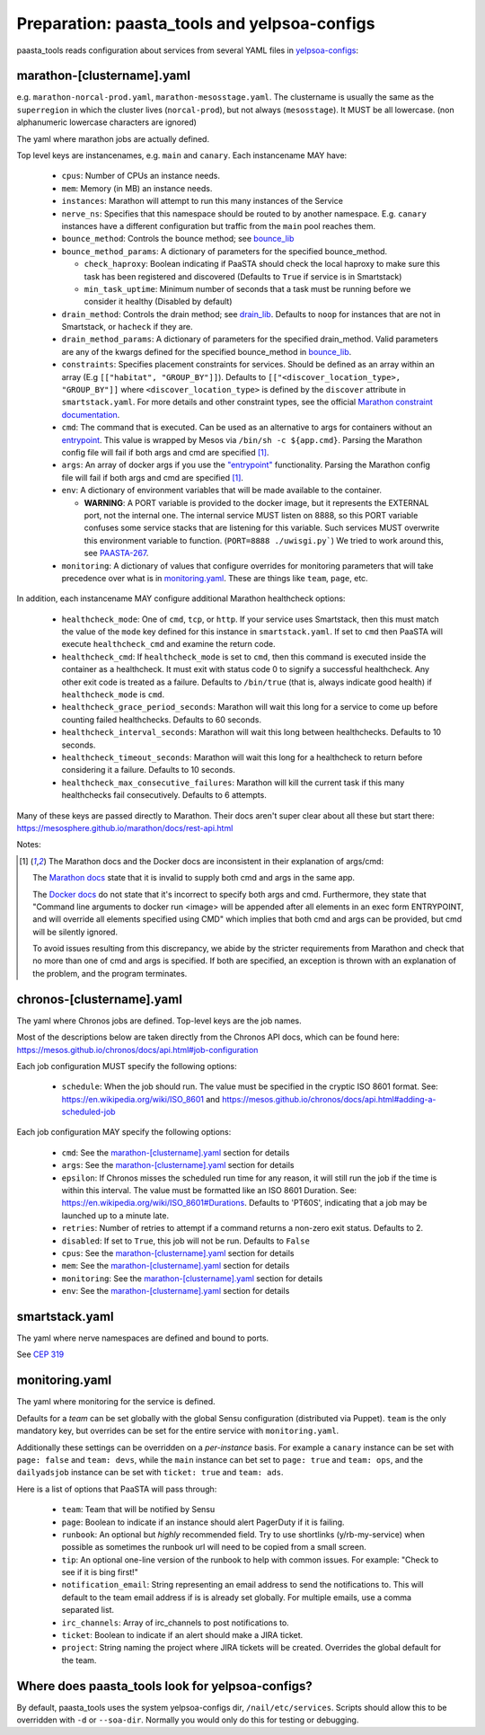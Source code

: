 Preparation: paasta_tools and yelpsoa-configs
=========================================================

paasta_tools reads configuration about services from several YAML
files in `yelpsoa-configs <http://y/cep319>`_:

marathon-[clustername].yaml
---------------------------

e.g. ``marathon-norcal-prod.yaml``, ``marathon-mesosstage.yaml``. The
clustername is usually the same as the ``superregion`` in which the cluster
lives (``norcal-prod``), but not always (``mesosstage``). It MUST be all
lowercase. (non alphanumeric lowercase characters are ignored)

The yaml where marathon jobs are actually defined.

Top level keys are instancenames, e.g. ``main`` and ``canary``. Each instancename MAY have:

  * ``cpus``: Number of CPUs an instance needs.

  * ``mem``: Memory (in MB) an instance needs.

  * ``instances``: Marathon will attempt to run this many instances of the Service

  * ``nerve_ns``: Specifies that this namespace should be routed to by another namespace. E.g. ``canary`` instances have a different configuration but traffic from the ``main`` pool reaches them.

  * ``bounce_method``: Controls the bounce method; see `bounce_lib <bounce_lib.html>`_

  * ``bounce_method_params``: A dictionary of parameters for the specified bounce_method.

    * ``check_haproxy``: Boolean indicating if PaaSTA should check the local haproxy to make sure this task has been registered and discovered (Defaults to ``True`` if service is in Smartstack)

    * ``min_task_uptime``: Minimum number of seconds that a task must be running before we consider it healthy (Disabled by default)

  * ``drain_method``: Controls the drain method; see `drain_lib <drain_lib.html>`_. Defaults to ``noop`` for instances that are not in Smartstack, or ``hacheck`` if they are.

  * ``drain_method_params``: A dictionary of parameters for the specified drain_method. Valid parameters are any of the kwargs defined for the specified bounce_method in `bounce_lib <bounce_lib.html>`_.

  * ``constraints``: Specifies placement constraints for services. Should be defined as an array within an array (E.g ``[["habitat", "GROUP_BY"]]``). Defaults to ``[["<discover_location_type>, "GROUP_BY"]]`` where ``<discover_location_type>`` is defined by the ``discover`` attribute in ``smartstack.yaml``. For more details and other constraint types, see the official `Marathon constraint documentation <https://mesosphere.github.io/marathon/docs/constraints.html>`_.

  * ``cmd``: The command that is executed. Can be used as an alternative to args for containers without an `entrypoint <https://docs.docker.com/reference/builder/#entrypoint>`_. This value is wrapped by Mesos via ``/bin/sh -c ${app.cmd}``. Parsing the Marathon config file will fail if both args and cmd are specified [#note]_.

  * ``args``: An array of docker args if you use the `"entrypoint" <https://docs.docker.com/reference/builder/#entrypoint>`_ functionality. Parsing the Marathon config file will fail if both args and cmd are specified [#note]_.

  * ``env``: A dictionary of environment variables that will be made available to the container.

    * **WARNING**: A PORT variable is provided to the docker image, but it represents the EXTERNAL port, not the internal one. The internal service MUST listen on 8888, so this PORT variable confuses some service stacks that are listening for this variable. Such services MUST overwrite this environment variable to function. (``PORT=8888 ./uwisgi.py```) We tried to work around this, see `PAASTA-267 <https://jira.yelpcorp.com/browse/PAASTA-267>`_.

  *  ``monitoring``: A dictionary of values that configure overrides for monitoring parameters that will take precedence over what is in `monitoring.yaml`_. These are things like ``team``, ``page``, etc.

In addition, each instancename MAY configure additional Marathon healthcheck options:

  *  ``healthcheck_mode``: One of ``cmd``, ``tcp``, or ``http``. If your service uses Smartstack, then this must match the value of the ``mode`` key defined for this instance in ``smartstack.yaml``. If set to ``cmd`` then PaaSTA will execute ``healthcheck_cmd`` and examine the return code.

  *  ``healthcheck_cmd``: If ``healthcheck_mode`` is set to ``cmd``, then this command is executed inside the container as a healthcheck. It must exit with status code 0 to signify a successful healthcheck. Any other exit code is treated as a failure. Defaults to ``/bin/true`` (that is, always indicate good health) if ``healthcheck_mode`` is ``cmd``.

  *  ``healthcheck_grace_period_seconds``: Marathon will wait this long for a service to come up before counting failed healthchecks. Defaults to 60 seconds.

  *  ``healthcheck_interval_seconds``: Marathon will wait this long between healthchecks. Defaults to 10 seconds.

  *  ``healthcheck_timeout_seconds``: Marathon will wait this long for a healthcheck to return before considering it a failure. Defaults to 10 seconds.

  *  ``healthcheck_max_consecutive_failures``: Marathon will kill the current task if this many healthchecks fail consecutively. Defaults to 6 attempts.


Many of these keys are passed directly to Marathon. Their docs aren't super clear about all these but start there: https://mesosphere.github.io/marathon/docs/rest-api.html

Notes:

.. [#note] The Marathon docs and the Docker docs are inconsistent in their explanation of args/cmd:

    The `Marathon docs <https://mesosphere.github.io/marathon/docs/rest-api.html#post-/v2/apps>`_ state that it is invalid to supply both cmd and args in the same app.

    The `Docker docs <https://docs.docker.com/reference/builder/#entrypoint>`_ do not state that it's incorrect to specify both args and cmd. Furthermore, they state that "Command line arguments to docker run <image> will be appended after all elements in an exec form ENTRYPOINT, and will override all elements specified using CMD" which implies that both cmd and args can be provided, but cmd will be silently ignored.

    To avoid issues resulting from this discrepancy, we abide by the stricter requirements from Marathon and check that no more than one of cmd and args is specified. If both are specified, an exception is thrown with an explanation of the problem, and the program terminates.

chronos-[clustername].yaml
--------------------------

The yaml where Chronos jobs are defined. Top-level keys are the job names.

Most of the descriptions below are taken directly from the Chronos API docs, which can be found here: https://mesos.github.io/chronos/docs/api.html#job-configuration

Each job configuration MUST specify the following options:

  * ``schedule``: When the job should run. The value must be specified in the cryptic ISO 8601 format. See: https://en.wikipedia.org/wiki/ISO_8601 and https://mesos.github.io/chronos/docs/api.html#adding-a-scheduled-job

Each job configuration MAY specify the following options:

  * ``cmd``: See the `marathon-[clustername].yaml`_ section for details
    
  * ``args``: See the `marathon-[clustername].yaml`_ section for details

  * ``epsilon``: If Chronos misses the scheduled run time for any reason, it will still run the job if the time is within this interval. The value must be formatted like an ISO 8601 Duration. See: https://en.wikipedia.org/wiki/ISO_8601#Durations. Defaults to 'PT60S', indicating that a job may be launched up to a minute late.

  * ``retries``: Number of retries to attempt if a command returns a non-zero exit status. Defaults to 2.

  * ``disabled``: If set to ``True``, this job will not be run. Defaults to ``False``

  * ``cpus``: See the `marathon-[clustername].yaml`_ section for details

  * ``mem``: See the `marathon-[clustername].yaml`_ section for details

  *  ``monitoring``: See the `marathon-[clustername].yaml`_ section for details

  *  ``env``: See the `marathon-[clustername].yaml`_ section for details

smartstack.yaml
---------------

The yaml where nerve namespaces are defined and bound to ports.

See `CEP 319 <http://y/cep319>`_

monitoring.yaml
---------------

The yaml where monitoring for the service is defined.

Defaults for a *team* can be set globally with the global Sensu configuration
(distributed via Puppet). ``team`` is the only mandatory key, but overrides can
be set for the entire service with ``monitoring.yaml``.

Additionally these settings can be overridden on a *per-instance* basis. For
example a ``canary`` instance can be set with ``page: false`` and ``team:
devs``, while the ``main`` instance can bet set to ``page: true`` and ``team:
ops``, and the ``dailyadsjob`` instance can be set with ``ticket: true`` and ``team: ads``.

Here is a list of options that PaaSTA will pass through:

 * ``team``: Team that will be notified by Sensu

 * ``page``: Boolean to indicate if an instance should alert PagerDuty if it is failing.

 * ``runbook``: An optional but *highly* recommended field. Try to use shortlinks (y/rb-my-service) when possible as sometimes the runbook url will need to be copied from a small screen.

 * ``tip``: An optional one-line version of the runbook to help with common issues. For example: "Check to see if it is bing first!"

 * ``notification_email``: String representing an email address to send the notifications to. This will default to the team email address if is is already set globally. For multiple emails, use a comma separated list.

 * ``irc_channels``: Array of irc_channels to post notifications to.

 * ``ticket``: Boolean to indicate if an alert should make a JIRA ticket.

 * ``project``: String naming the project where JIRA tickets will be created. Overrides the global default for the team.


Where does paasta_tools look for yelpsoa-configs?
-------------------------------------------------------------

By default, paasta_tools uses the system yelpsoa-configs dir,
``/nail/etc/services``. Scripts should allow this to be overridden with ``-d``
or ``--soa-dir``. Normally you would only do this for testing or debugging.

